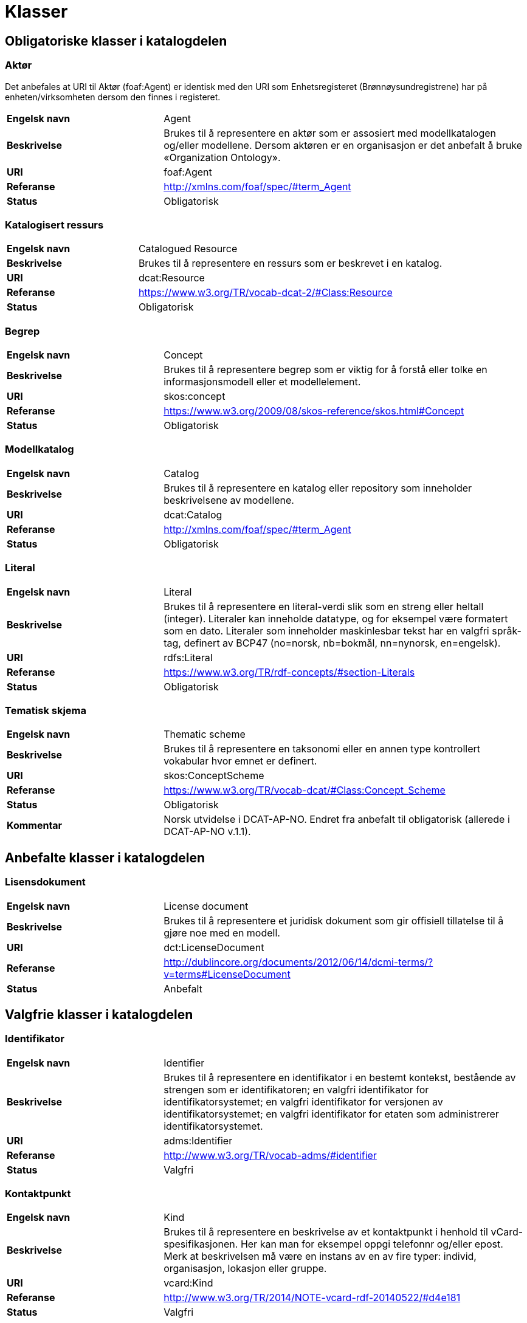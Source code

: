 = Klasser

== Obligatoriske klasser i katalogdelen

=== Aktør [[klasse-aktor]]

Det anbefales at URI til Aktør (foaf:Agent) er identisk med den URI som Enhetsregisteret (Brønnøysundregistrene) har på enheten/virksomheten dersom den finnes i registeret.

[cols="30s,70"]
|===
|Engelsk navn|Agent
|Beskrivelse|Brukes til å representere en aktør som er assosiert med modellkatalogen og/eller modellene. Dersom aktøren er en organisasjon er det anbefalt å bruke «Organization Ontology».
|URI|foaf:Agent
|Referanse|http://http://xmlns.com/foaf/spec/#term_Agent[http://xmlns.com/foaf/spec/#term_Agent]
|Status|Obligatorisk
|===

=== Katalogisert ressurs [[klasse-katalogisert-ressurs]]

[cols="30s,70"]
|===
|Engelsk navn|Catalogued Resource
|Beskrivelse|Brukes til å representere en ressurs som er beskrevet i en katalog.
|URI|dcat:Resource
|Referanse|https://www.w3.org/TR/vocab-dcat-2/#Class:Resource[https://www.w3.org/TR/vocab-dcat-2/#Class:Resource]
|Status|Obligatorisk
|===

=== Begrep [[klasse-begrep]]

[cols="30s,70"]
|===
|Engelsk navn|Concept
|Beskrivelse|Brukes til å representere begrep som er viktig for å forstå eller tolke en informasjonsmodell eller et modellelement.
|URI|skos:concept
|Referanse|http://https://www.w3.org/2009/08/skos-reference/skos.html#Concept[https://www.w3.org/2009/08/skos-reference/skos.html#Concept]
|Status|Obligatorisk
|===

=== Modellkatalog [[klasse-modellkatalog]]

[cols="30s,70"]
|===
|Engelsk navn|Catalog
|Beskrivelse|Brukes til å representere en katalog eller repository som inneholder beskrivelsene av modellene.
|URI|dcat:Catalog
|Referanse|http://http://xmlns.com/foaf/spec/#term_Agent[http://xmlns.com/foaf/spec/#term_Agent]
|Status|Obligatorisk
|===

=== Literal [[klasse-literal]]

[cols="30s,70"]
|===
|Engelsk navn|Literal
|Beskrivelse|Brukes til å representere en literal-verdi slik som en streng eller heltall (integer). Literaler kan inneholde datatype, og for eksempel være formatert som en dato. Literaler som inneholder maskinlesbar tekst har en valgfri språk-tag, definert av BCP47 (no=norsk, nb=bokmål, nn=nynorsk, en=engelsk).
|URI|rdfs:Literal
|Referanse|https://www.w3.org/TR/rdf-concepts/#section-Literals[https://www.w3.org/TR/rdf-concepts/#section-Literals]
|Status|Obligatorisk
|===

=== Tematisk skjema [[klasse-tematisk-skjema]]

[cols="30s,70"]
|===
|Engelsk navn|Thematic scheme
|Beskrivelse|Brukes til å representere en taksonomi eller en annen type kontrollert vokabular hvor emnet er definert.
|URI|skos:ConceptScheme
|Referanse|https://www.w3.org/TR/vocab-dcat/#Class:Concept_Scheme[https://www.w3.org/TR/vocab-dcat/#Class:Concept_Scheme]
|Status|Obligatorisk
|Kommentar|Norsk utvidelse i DCAT-AP-NO. Endret fra anbefalt til obligatorisk (allerede i DCAT-AP-NO v.1.1).
|===

== Anbefalte klasser i katalogdelen

=== Lisensdokument [[klasse-lisensdokument]]

[cols="30s,70"]
|===
|Engelsk navn|License document
|Beskrivelse|Brukes til å representere et juridisk dokument som gir offisiell tillatelse til å gjøre noe med en modell.
|URI|dct:LicenseDocument
|Referanse|http://dublincore.org/documents/2012/06/14/dcmi-terms/?v=terms#LicenseDocument[http://dublincore.org/documents/2012/06/14/dcmi-terms/?v=terms#LicenseDocument]
|Status|Anbefalt
|===

== Valgfrie klasser i katalogdelen

=== Identifikator [[klasse-identifikator]]

[cols="30s,70d"]
|===
| Engelsk navn | Identifier
| Beskrivelse | Brukes til å representere en identifikator i en bestemt kontekst, bestående av strengen som er identifikatoren; en valgfri identifikator for identifikatorsystemet; en valgfri identifikator for versjonen av identifikatorsystemet; en valgfri identifikator for etaten som administrerer identifikatorsystemet.
| URI | adms:Identifier
| Referanse | http://www.w3.org/TR/vocab-adms/#identifier
| Status | Valgfri
|===

=== Kontaktpunkt [[klasse-kontaktpunkt]]

[cols="30s,70"]
|===
|Engelsk navn|Kind
|Beskrivelse|Brukes til å representere en beskrivelse av et kontaktpunkt i henhold til vCard-spesifikasjonen. Her kan man for eksempel oppgi telefonnr og/eller epost. Merk at beskrivelsen må være en instans av en av fire typer: individ, organisasjon, lokasjon eller gruppe.
|URI|vcard:Kind
|Referanse|http://www.w3.org/TR/2014/NOTE-vcard-rdf-20140522/#d4e181[http://www.w3.org/TR/2014/NOTE-vcard-rdf-20140522/#d4e181]
|Status|Valgfri
|===

=== Lokasjon [[klasse-lokasjon]]

[cols="30s,70"]
|===
|Engelsk navn|Location
|Beskrivelse|Brukes til å representere en region eller et navngitt sted. Det kan representeres ved hjelp av et kontrollert vokabular eller med geografiske koordinater.
|URI|dct:Location
|Referanse|http://dublincore.org/documents/dcmi-terms/#terms-Location[http://dublincore.org/documents/dcmi-terms/#terms-Location]
|Status|Valgfri
|===

=== Språksystem [[klasse-spraksystem]]

[cols="30s,70"]
|===
|Engelsk navn|Linguistic system
|Beskrivelse|Brukes til å representere et system av tegn, symboler, lyder, gester, eller regler som brukes i kommunikasjon, for eksempel et språk.
|URI|dct:LinguisticSystem
|Referanse|http://dublincore.org/documents/dcmi-terms/#terms-LinguisticSystem[http://dublincore.org/documents/dcmi-terms/#terms-LinguisticSystem]
|Status|Valgfri
|===

=== Tidsrom [[klasse-tidsrom]]

[cols="30s,70"]
|===
|Engelsk navn|Periode of time
|Beskrivelse|Et tidsintervall som er navngitt eller definert av en start- og sluttdato.
|URI|dct:PeriodeOfTime
|Referanse|http://dublincore.org/documents/dcmi-terms/#terms-PeriodOfTime[http://dublincore.org/documents/dcmi-terms/#terms-PeriodOfTime]
|Status|Valgfri
|===

=== Tema [[klasse-tema]]

[cols="30s,70"]
|===
|Engelsk navn|Theme
|Beskrivelse|Brukes til å representere et tema/temaområde for en modell beskrevet i en katalog
|URI|skos:Concept
|Referanse|https://www.w3.org/TR/vocab-dcat/#Class:Concept[https://www.w3.org/TR/vocab-dcat/#Class:Concept]
|Status|Valgfri
|Kommentar|Norsk utvidelse i DCAT-AP-NO.
|===

== Obligatoriske klasser i modelldelen

=== Informasjonsmodell [[klasse-informasjonsmodell]]

[cols="30s,70"]
|===
|Engelsk navn|Information model
|Beskrivelse|Informasjonsmodell for en spesifikk informasjonsutveksling eller applikasjon.
|URI|modelldcatno:InformationModel
|Subklasse av|dcat:Resource
|Referanse|
|Kommentar|Synonym: løsningsmodell, meldingsmodell, tjenestemodell, datamodell, implementasjonsmodell, konstruksjonsmodell.
Klasse som representerer modellen som skal utveksles.
|Status|Obligatorisk
|===

== Anbefalte klasser i modelldelen

=== Assosiasjon [[klasse-assosiasjon]]

[cols="30s,70"]
|===
|Engelsk navn|Assosiation
|Beskrivelse|
|URI|modelldcatno:Assosiation
|Subklasse av|modelldcatno:Property
|Referanse|
|Status|Anbefalt
|===

=== Attributt

[cols="30s,70"]
|===
|Engelsk navn|Attribute
|Beskrivelse|
|URI|modelldcatno:Attribute
|Subklasse av|modelldcatno:Property
|Referanse|
|Status|Anbefalt
|===

=== Datatype [[klasse-datatype]]

[cols="30s,70"]
|===
|Engelsk navn|Data type
|Beskrivelse|Brukes for å beskrive av en sammensatt verdistruktur uten identitet.
|URI|modelldcatno:DataType
|Subklasse av|modelldcatno:ModelElement
|Referanse|
|Status|Anbefalt
|===

=== Egenskap [[klasse-egenskap]]

[cols="30s,70"]
|===
|Engelsk navn|Property
|Beskrivelse|En egenskap ved en objekttype eller datatype.
|URI|modelldcatno:Property
|Referanse|
|Kommentar|Kun objekttyper, rotobjekttyper og datatyper kan ha egenskaper.
|Status|Anbefalt
|===

=== Enkeltype [[klasse-enkeltype]]

[cols="30s,70"]
|===
|Engelsk navn|Simple type
|Beskrivelse|Beskriver verdidomenet for et attributt.
|URI|modelldcatno:SimpleType
|Subklasse av|modelldcatno:ModelElement
|Referanse|
|Status|Anbefalt
|===

=== Kodeliste [[klasse-kodeliste]]

[cols="30s,70"]
|===
|Engelsk navn|Code list
|Beskrivelse|Et sett av lovlige verdier for et attributt.
|URI|modelldcatno:CodeList
|Subklasse av|modelldcatno:ModelElement
|Referanse|
|Kommentar|Eksempler:
Kodeliste for heldeltid
1 - Heltid
2 - Deltid
Koder: 1, 2
Kategorier: Heltid, Deltid
Kodelisteelementer: 1 - Heltid, 2 -  Deltid
|Status|Anbefalt
|===

=== Modellelement [[klasse-modellelement]]

[cols="30s,70"]
|===
|Engelsk navn|Model element
|Beskrivelse|
|URI|modelldcatno:ModelElement
|Referanse|
|Kommentar|Typer modellelementer er objekttype, rotobjekttype, kodeliste, enkeltype og datatype.
|Status|Anbefalt
|===

=== Objekttype [[klasse-objekttype]]

[cols="30s,70"]
|===
|Engelsk navn|Object type
|Beskrivelse|
|URI|modelldcatno:ObjectType
|Subklasse av|modelldcatno:ModelElement
|Referanse|
|Status|Anbefalt
|===

=== Rolle [[klasse-rolle]]

[cols="30s,70"]
|===
|Engelsk navn|Role
|Beskrivelse|Brukes til å beskrive en rolle et objekt har overfor et annet i en assosiasjon.
|URI|modelldcatno:Role
|Subklasse av|modelldcatno:Property
|Referanse|
|Status|Anbefalt
|===

=== Rotobjekttype[[klasse-rotobjekttype]]

[cols="30s,70"]
|===
|Engelsk navn|Root object type
|Beskrivelse|Brukes til å beskrive den overordnede objekttypen som omslutter alle de andre modellelementene i en modell.
|URI|modelldcatno:RootObjectType
|Subklasse av|modelldcatno:ModelElement
|Referanse|
|Status|Anbefalt
|===

== Valgfrie klasser i modelldelen

=== Abstraksjon [[klasse-Abstraksjon]]

[cols="30s,70"]
|===
|Engelsk navn|Abstraction
|Beskrivelse|Brukes til å beskrive at et modellelement er en abstraksjon av et annet.
|URI|modelldcatno:Abstraction
|Subklasse av|modelldcatno:Property
|Referanse|
|Status|Valgfri
|===

=== Samling [[klasse-samling]]

[cols="30s,70"]
|===
|Engelsk navn|Collection
|Beskrivelse|Brukes til å beskrive en relasjon mellom to modellelementer, hvor det ene modellelement inngår som en del av et annet som representerer helheten.
|URI|modelldcatno:Collection
|Subklasse av|modelldcatno:Property
|Referanse|
|Kommentar||I UML omtales dette som aggregering.
|Status|Valgfri
|===

=== Begrep [[klasse-begrep]]

[cols="30s,70"]
|===
|Engelsk navn|Concept
|Beskrivelse|Et begrep som er viktig for å forstå eller tolke modellen eller modellelementene.
|URI|skos:Concept
|Referanse|
|Status|Valgfri
|===

=== Dokument [[klasse-dokument]]

[cols="30s,70"]
|===
|Engelsk navn|Document
|Beskrivelse|Brukes til å representere en tekstlig ressurs som inneholder informasjon beregnet på mennesker. For eksempel en nettside om en modell.
|URI|foaf:Document
|Referanse|http://xmlns.com/foaf/spec/#term_Document[http://xmlns.com/foaf/spec/#term_Document]
|Status|Valgfri
|===

=== Kode [[klasse-kode]]

[cols="30s,70"]
|===
|Engelsk navn|Code
|Beskrivelse|Navngitt og verdisatt element i et verdidomene for en kodeliste.
|URI|modelldcatno:Code
|Referanse|
|Status|Valgfri
|===

=== Komposisjon [[klasse-komposisjon]]

[cols="30s,70"]
|===
|Engelsk navn|Composition
|Beskrivelse|
|URI|modelldcatno:Composition
|Subklasse av|modelldcatno:Property
|Referanse|
|Status|Valgfri
|===

=== Note [[klasse-note]]

[cols="30s,70"]
|===
|Engelsk navn|Note
|Beskrivelse|Brukes til å beskrive en merknad, forklaring eller tilleggsopplysning til ett eller flere modellelementer.
|URI|modelldcatno:Note
|Subklasse av|modelldcatno:Property
|Referanse|
|Status|Valgfri
|===

=== Spesialisering [[klasse-spesialisering]]

[cols="30s,70"]
|===
|Engelsk navn|Specialization
|Beskrivelse|Brukes til å beskrive et arveforhold mellom modellelementer, hvor en subtype er en spesialisering av en mer generell type (supertype).
|URI|modelldcatno:Specialization
|Subklasse av|modelldcatno:Property
|Referanse|
|Status|Valgfri
|===

=== Valg [[klasse-valg]]

[cols="30s,70"]
|===
|Engelsk navn|Choice
|Beskrivelse|Egenskap som beskriver at kun ett element av et sett av valgbare elementer kan inngå i det bærende modellelement.
|URI|modelldcatno:Choice
|Subklasse av|modelldcatno:Property
|Referanse|
|Status|Valgfri
|===
